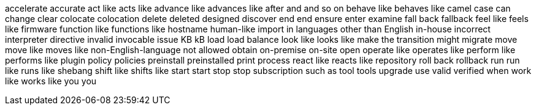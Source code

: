 accelerate
accurate
act like
acts like
advance like
advances like
after
and
and so on
behave like
behaves like
camel case
can
change
clear
colocate
colocation
delete
deleted
designed
discover
end
end
ensure
enter
examine
fall back
fallback
feel like
feels like
firmware
function like
functions like
hostname
human-like
import
in languages other than English
in-house
incorrect
interpreter directive
invalid
invocable
issue
KB
kB
load
load balance
look like
looks like
make the transition
might
migrate
move
move like
moves like
non-English-language
not allowed
obtain
on-premise
on-site
open
operate like
operates like
perform like
performs like
plugin
policy
policies
preinstall
preinstalled
print
process
react like
reacts like
repository
roll back
rollback
run
run like
runs like
shebang
shift like
shifts like
start
start
stop
stop
subscription
such as
tool
tools
upgrade
use
valid
verified
when
work like
works like
you
you
